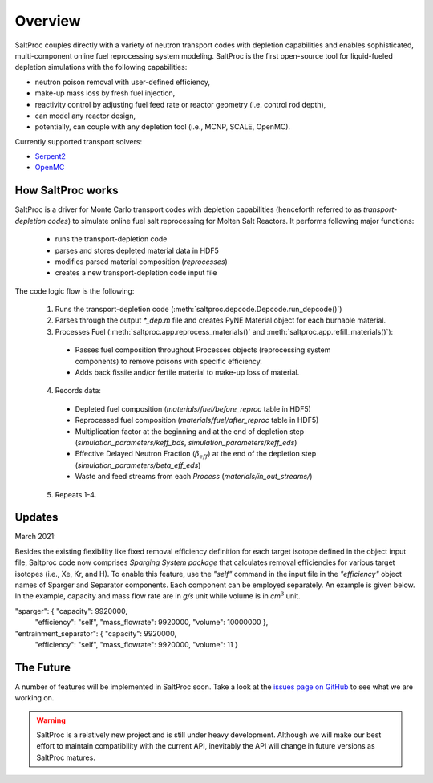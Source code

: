 .. _saltproc_overview:

Overview
=========

SaltProc couples directly with a variety of neutron transport codes with
depletion capabilities and enables sophisticated, multi-component online fuel
reprocessing system modeling. SaltProc is the first open-source tool for
liquid-fueled depletion simulations with the following capabilities:

- neutron poison removal with user-defined efficiency,
- make-up mass loss by fresh fuel injection,
- reactivity control by adjusting fuel feed rate or reactor geometry (i.e. control rod depth),
- can model any reactor design,
- potentially, can couple with any depletion tool (i.e., MCNP, SCALE, OpenMC).

.. _supported_codes:

Currently supported transport solvers:

- `Serpent2`_
- `OpenMC`_

.. _Serpent2: http://montecarlo.vtt.fi
.. _OpenMC: https://openmc.org/


How SaltProc works
-------------------

SaltProc is a driver for Monte Carlo transport codes with depletion capabilities (henceforth referred to as *transport-depletion codes*) to simulate online fuel salt reprocessing for
Molten Salt Reactors. It performs following major functions:

  - runs the transport-depletion code
  - parses and stores depleted material data in HDF5
  - modifies parsed material composition (`reprocesses`)
  - creates a new transport-depletion code input file


The code logic flow is the following:

  1. Runs the transport-depletion code (:meth:`saltproc.depcode.Depcode.run_depcode()`)
  2. Parses through the output `*_dep.m` file and creates PyNE Material object
     for each burnable material.
  3. Processes Fuel (:meth:`saltproc.app.reprocess_materials()` and :meth:`saltproc.app.refill_materials()`):

    * Passes fuel composition throughout Processes objects (reprocessing system
      components) to remove poisons with specific efficiency.
    * Adds back fissile and/or fertile material to make-up loss of material.

  4. Records data:

    - Depleted fuel composition (`materials/fuel/before_reproc` table in HDF5)
    - Reprocessed fuel composition (`materials/fuel/after_reproc` table in
      HDF5)
    - Multiplication factor at the beginning and at the end of depletion step
      (`simulation_parameters/keff_bds`, `simulation_parameters/keff_eds`)
    - Effective Delayed Neutron Fraction (:math:`\beta_{eff}`) at the end of
      the depletion step (`simulation_parameters/beta_eff_eds`)
    - Waste and feed streams from each `Process` (`materials/in_out_streams/`)

  5. Repeats 1-4.

Updates
-------

March 2021:

Besides the existing flexibility like fixed removal efficiency definition for
each target isotope defined in the object input file, Saltproc code now
comprises `Sparging System package` that calculates removal efficiencies for
various target isotopes (i.e., Xe, Kr, and H). To enable this feature, use
the `"self"` command in the input file in the `"efficiency"` object names of
Sparger and Separator components. Each component can be employed separately.
An example is given below. In the example, capacity and mass flow rate are in
`g/s` unit while volume is in `cm`:math:`^3` unit.

"sparger": { "capacity": 9920000,
			 "efficiency": "self",
			 "mass_flowrate": 9920000,
			 "volume": 10000000 },
"entrainment_separator": { "capacity": 9920000,
						   "efficiency": "self",
						   "mass_flowrate": 9920000,
						   "volume": 11 }

The Future
----------

.. _issues page on GitHub: https://github.com/arfc/saltproc/issues

A number of features will be implemented in SaltProc soon. Take a look at the 
`issues page on GitHub`_ to see what we are working on.

.. warning::

    SaltProc is a relatively new project and is still under heavy development.
    Although we will make our best effort to maintain compatibility with the
    current API, inevitably the API will change in future versions as SaltProc
    matures.

